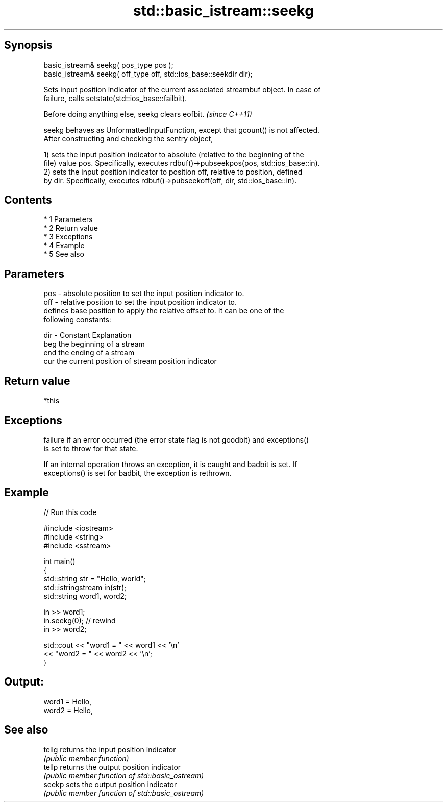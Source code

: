 .TH std::basic_istream::seekg 3 "Apr 19 2014" "1.0.0" "C++ Standard Libary"
.SH Synopsis
   basic_istream& seekg( pos_type pos );
   basic_istream& seekg( off_type off, std::ios_base::seekdir dir);

   Sets input position indicator of the current associated streambuf object. In case of
   failure, calls setstate(std::ios_base::failbit).

   Before doing anything else, seekg clears eofbit. \fI(since C++11)\fP

   seekg behaves as UnformattedInputFunction, except that gcount() is not affected.
   After constructing and checking the sentry object,

   1) sets the input position indicator to absolute (relative to the beginning of the
   file) value pos. Specifically, executes rdbuf()->pubseekpos(pos, std::ios_base::in).
   2) sets the input position indicator to position off, relative to position, defined
   by dir. Specifically, executes rdbuf()->pubseekoff(off, dir, std::ios_base::in).

.SH Contents

     * 1 Parameters
     * 2 Return value
     * 3 Exceptions
     * 4 Example
     * 5 See also

.SH Parameters

   pos - absolute position to set the input position indicator to.
   off - relative position to set the input position indicator to.
         defines base position to apply the relative offset to. It can be one of the
         following constants:

   dir - Constant Explanation
         beg      the beginning of a stream
         end      the ending of a stream
         cur      the current position of stream position indicator

.SH Return value

   *this

.SH Exceptions

   failure if an error occurred (the error state flag is not goodbit) and exceptions()
   is set to throw for that state.

   If an internal operation throws an exception, it is caught and badbit is set. If
   exceptions() is set for badbit, the exception is rethrown.

.SH Example

   
// Run this code

 #include <iostream>
 #include <string>
 #include <sstream>

 int main()
 {
     std::string str = "Hello, world";
     std::istringstream in(str);
     std::string word1, word2;

     in >> word1;
     in.seekg(0); // rewind
     in >> word2;

     std::cout << "word1 = " << word1 << '\\n'
               << "word2 = " << word2 << '\\n';
 }

.SH Output:

 word1 = Hello,
 word2 = Hello,

.SH See also

   tellg returns the input position indicator
         \fI(public member function)\fP
   tellp returns the output position indicator
         \fI(public member function of std::basic_ostream)\fP
   seekp sets the output position indicator
         \fI(public member function of std::basic_ostream)\fP
